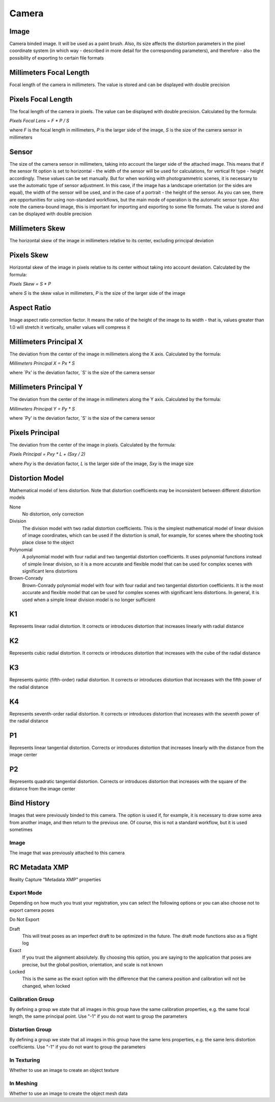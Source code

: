 Camera
######

Image
=====

Camera binded image. It will be used as a paint brush. Also, its size affects the distortion parameters in the pixel coordinate system (in which way - described in more detail for the corresponding parameters), and therefore - also the possibility of exporting to certain file formats

Millimeters Focal Length
========================

Focal length of the camera in millimeters. The value is stored and can be displayed with double precision

Pixels Focal Length
===================

The focal length of the camera in pixels. The value can be displayed with double precision. Calculated by the formula:

`Pixels Focal Lens = F * P / S`

where `F` is the focal length in millimeters, `P` is the larger side of the image, `S` is the size of the camera sensor in millimeters

Sensor
======

The size of the camera sensor in millimeters, taking into account the larger side of the attached image. This means that if the sensor fit option is set to horizontal - the width of the sensor will be used for calculations, for vertical fit type - height accordingly. These values can be set manually. But for when working with photogrammetric scenes, it is necessary to use the automatic type of sensor adjustment. In this case, if the image has a landscape orientation (or the sides are equal), the width of the sensor will be used, and in the case of a portrait - the height of the sensor. As you can see, there are opportunities for using non-standard workflows, but the main mode of operation is the automatic sensor type. Also note the camera-bound image, this is important for importing and exporting to some file formats. The value is stored and can be displayed with double precision

Millimeters Skew
================

The horizontal skew of the image in millimeters relative to its center, excluding principal deviation

Pixels Skew
===========

Horizontal skew of the image in pixels relative to its center without taking into account deviation. Calculated by the formula:

`Pixels Skew = S * P`

where `S` is the skew value in millimeters, `P` is the size of the larger side of the image

Aspect Ratio
============

Image aspect ratio correction factor. It means the ratio of the height of the image to its width - that is, values ​​greater than 1.0 will stretch it vertically, smaller values ​​will compress it

Millimeters Principal X
=======================

The deviation from the center of the image in millimeters along the X axis. Calculated by the formula:

`Millimeters Principal X = Px * S`

where `Px' is the deviation factor, `S' is the size of the camera sensor

Millimeters Principal Y
=======================

The deviation from the center of the image in millimeters along the Y axis. Calculated by the formula:

`Millimeters Principal Y = Py * S`

where `Py' is the deviation factor, `S' is the size of the camera sensor

Pixels Principal
================

The deviation from the center of the image in pixels. Calculated by the formula:

`Pixels Principal = Pxy * L + (Sxy / 2)`

where `Pxy` is the deviation factor, `L` is the larger side of the image, `Sxy` is the image size

Distortion Model
================

Mathematical model of lens distortion. Note that distortion coefficients may be inconsistent between different distortion models

None
 No distortion, only correction

Division
 The division model with two radial distortion coefficients. This is the simplest mathematical model of linear division of image coordinates, which can be used if the distortion is small, for example, for scenes where the shooting took place close to the object

Polynomial
 A polynomial model with four radial and two tangential distortion coefficients. It uses polynomial functions instead of simple linear division, so it is a more accurate and flexible model that can be used for complex scenes with significant lens distortions

Brown-Conrady
 Brown-Conrady polynomial model with four with four radial and two tangential distortion coefficients. It is the most accurate and flexible model that can be used for complex scenes with significant lens distortions. In general, it is used when a simple linear division model is no longer sufficient

K1
==

Represents linear radial distortion. It corrects or introduces distortion that increases linearly with radial distance

K2
==

Represents cubic radial distortion. It corrects or introduces distortion that increases with the cube of the radial distance

K3
==

Represents quintic (fifth-order) radial distortion. It corrects or introduces distortion that increases with the fifth power of the radial distance

K4
==

Represents seventh-order radial distortion. It corrects or introduces distortion that increases with the seventh power of the radial distance

P1
==

Represents linear tangential distortion. Corrects or introduces distortion that increases linearly with the distance from the image center

P2
==

Represents quadratic tangential distortion. Corrects or introduces distortion that increases with the square of the distance from the image center

Bind History
============

Images that were previously binded to this camera. The option is used if, for example, it is necessary to draw some area from another image, and then return to the previous one. Of course, this is not a standard workflow, but it is used sometimes

Image
-----

The image that was previously attached to this camera


RC Metadata XMP
===============

Reality Capture "Metadata XMP" properties

Export Mode
-----------

Depending on how much you trust your registration, you can select the following options or you can also choose not to export camera poses

Do Not Export


Draft
 This will treat poses as an imperfect draft to be optimized in the future. The draft mode functions also as a flight log

Exact
 If you trust the alignment absolutely. By choosing this option, you are saying to the application that poses are precise, but the global position, orientation, and scale is not known

Locked
 This is the same as the exact option with the difference that the camera position and calibration will not be changed, when locked

Calibration Group
-----------------

By defining a group we state that all images in this group have the same calibration properties, e.g. the same focal length, the same principal point. Use "-1" if you do not want to group the parameters

Distortion Group
----------------

By defining a group we state that all images in this group have the same lens properties, e.g. the same lens distortion coefficients. Use "-1" if you do not want to group the parameters

In Texturing
------------

Whether to use an image to create an object texture

In Meshing
----------

Whether to use an image to create the object mesh data



